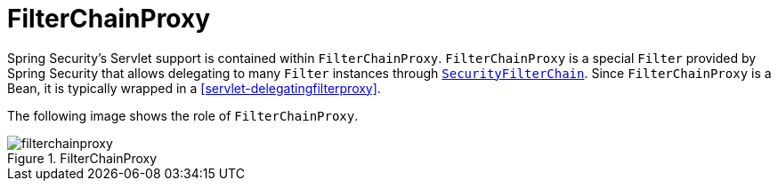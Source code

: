 [[servlet-filterchainproxy]]
= FilterChainProxy

Spring Security's Servlet support is contained within `FilterChainProxy`.
`FilterChainProxy` is a special `Filter` provided by Spring Security that allows delegating to many `Filter` instances through <<servlet-securityfilterchain,`SecurityFilterChain`>>.
Since `FilterChainProxy` is a Bean, it is typically wrapped in a <<servlet-delegatingfilterproxy>>.

The following image shows the role of `FilterChainProxy`.

.FilterChainProxy
[[servlet-filterchainproxy-figure]]
image::{figures}/filterchainproxy.png[]
